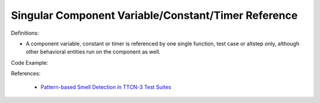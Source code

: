 Singular Component Variable/Constant/Timer Reference
^^^^^
Definitions:

* A component variable, constant or timer is referenced by one single function, test case or altstep only, although other behavioral entities run on the component as well.


Code Example:

References:

 * `Pattern-based Smell Detection in TTCN-3 Test Suites <http://citeseerx.ist.psu.edu/viewdoc/download?doi=10.1.1.144.6997&rep=rep1&type=pdf>`_

